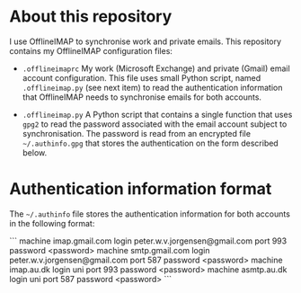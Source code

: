 #+STARTUP: showall

* About this repository

I use OfflineIMAP to synchronise work and private emails. This
repository contains my OfflineIMAP configuration files:

- =.offlineimaprc= My work (Microsoft Exchange) and private (Gmail)
  email account configuration. This file uses small Python script,
  named =.offlineimap.py= (see next item) to read the authentication
  information that OfflineIMAP needs to synchronise emails for both
  accounts.

- =.offlineimap.py= A Python script that contains a single function
  that uses =gpg2= to read the password associated with the email
  account subject to synchronisation. The password is read from an
  encrypted file =~/.authinfo.gpg= that stores the authentication on
  the form described below.

* Authentication information format

The =~/.authinfo= file stores the authentication information for both
accounts in the following format:

```
machine imap.gmail.com login peter.w.v.jorgensen@gmail.com port 993 password <password>
machine smtp.gmail.com login peter.w.v.jorgensen@gmail.com port 587 password <password>
machine imap.au.dk login uni\au219464 port 993 password <password>
machine asmtp.au.dk login uni\au219464 port 587 password <password>
```
